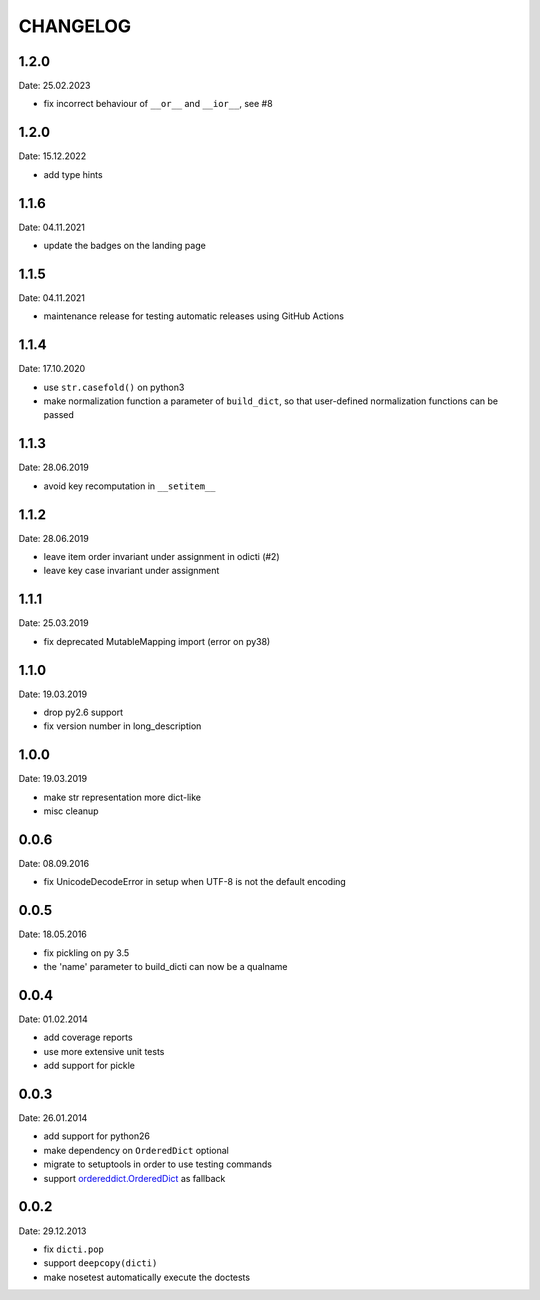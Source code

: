 CHANGELOG
~~~~~~~~~

1.2.0
=====
Date: 25.02.2023

- fix incorrect behaviour of ``__or__`` and ``__ior__``, see #8


1.2.0
=====
Date: 15.12.2022

- add type hints


1.1.6
=====
Date: 04.11.2021

- update the badges on the landing page


1.1.5
=====
Date: 04.11.2021

- maintenance release for testing automatic releases using GitHub Actions


1.1.4
=====
Date: 17.10.2020

- use ``str.casefold()`` on python3
- make normalization function a parameter of ``build_dict``, so that
  user-defined normalization functions can be passed


1.1.3
=====
Date: 28.06.2019

- avoid key recomputation in ``__setitem__``


1.1.2
=====
Date: 28.06.2019

- leave item order invariant under assignment in odicti (#2)
- leave key case invariant under assignment


1.1.1
=====
Date: 25.03.2019

- fix deprecated MutableMapping import (error on py38)


1.1.0
=====
Date: 19.03.2019

- drop py2.6 support
- fix version number in long_description


1.0.0
=====
Date: 19.03.2019

- make str representation more dict-like
- misc cleanup


0.0.6
=====
Date: 08.09.2016

- fix UnicodeDecodeError in setup when UTF-8 is not the default encoding


0.0.5
=====
Date: 18.05.2016

- fix pickling on py 3.5
- the 'name' parameter to build_dicti can now be a qualname


0.0.4
=====
Date: 01.02.2014

- add coverage reports
- use more extensive unit tests
- add support for pickle


0.0.3
=====
Date: 26.01.2014

- add support for python26
- make dependency on ``OrderedDict`` optional
- migrate to setuptools in order to use testing commands
- support `ordereddict.OrderedDict`_ as fallback

.. _`ordereddict.OrderedDict`: https://pypi.python.org/pypi/ordereddict/1.1

0.0.2
=====
Date: 29.12.2013

- fix ``dicti.pop``
- support ``deepcopy(dicti)``
- make nosetest automatically execute the doctests

